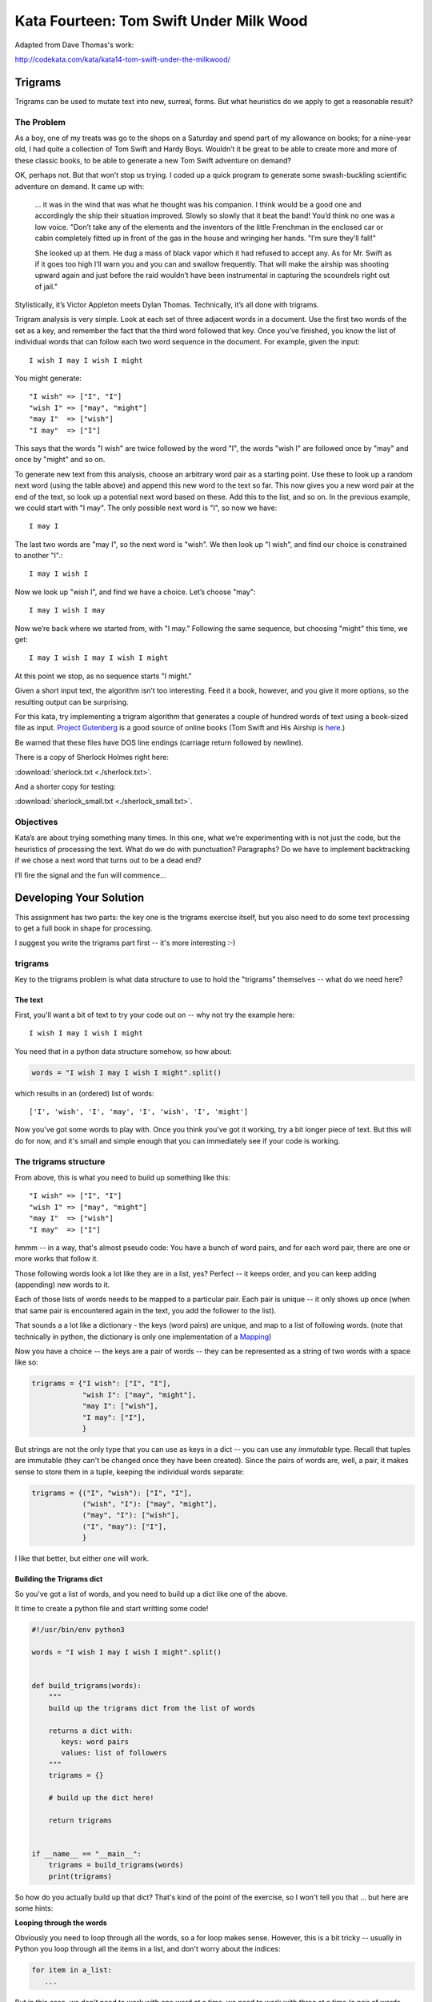 .. _exercise_trigrams:

========================================
Kata Fourteen: Tom Swift Under Milk Wood
========================================

Adapted from Dave Thomas's work:

http://codekata.com/kata/kata14-tom-swift-under-the-milkwood/


Trigrams
=========

Trigrams can be used to mutate text into new, surreal, forms. But what
heuristics do we apply to get a reasonable result?

The Problem
------------

As a boy, one of my treats was go to the shops on a Saturday and spend part
of my allowance on books; for a nine-year old, I had quite a collection of
Tom Swift and Hardy Boys. Wouldn’t it be great to be able to create
more and more of these classic books, to be able to generate a new Tom
Swift adventure on demand?


OK, perhaps not. But that won’t stop us trying. I coded up a quick
program to generate some swash-buckling scientific adventure on demand. It
came up with:

    ... it was in the wind that was what he thought was his companion. I
    think would be a good one and accordingly the ship their situation
    improved. Slowly so slowly that it beat the band! You’d think no one
    was a low voice. "Don’t take any of the elements and the
    inventors of the little Frenchman in the enclosed car or cabin completely
    fitted up in front of the gas in the house and wringing her hands.
    "I’m sure they’ll fall!"

    She looked up at them. He dug a mass of black vapor which it had
    refused to accept any. As for Mr. Swift as if it goes too high I’ll
    warn you and you can and swallow frequently. That will make the airship was
    shooting upward again and just before the raid wouldn’t have been
    instrumental in capturing the scoundrels right out of jail."


Stylistically, it’s Victor Appleton meets Dylan Thomas. Technically,
it’s all done with trigrams.

Trigram analysis is very simple. Look at each set of three adjacent words
in a document. Use the first two words of the set as a key, and remember
the fact that the third word followed that key. Once you’ve finished,
you know the list of individual words that can follow each two word
sequence in the document. For example, given the input::

  I wish I may I wish I might

You might generate::

    "I wish" => ["I", "I"]
    "wish I" => ["may", "might"]
    "may I"  => ["wish"]
    "I may"  => ["I"]


This says that the words "I wish" are twice followed by the word
"I", the words "wish I" are followed once by "may" and once by "might"
and so on.

To generate new text from this analysis, choose an arbitrary word pair as a
starting point. Use these to look up a random next word (using the table
above) and append this new word to the text so far. This now gives you a
new word pair at the end of the text, so look up a potential next word
based on these. Add this to the list, and so on. In the previous example,
we could start with "I may". The only possible next word is
"I", so now we have::

  I may I

The last two words are "may I", so the next word is
"wish". We then look up "I wish", and find our choice
is constrained to another "I".::

   I may I wish I


Now we look up "wish I", and find we have a choice. Let’s
choose "may"::

   I may I wish I may

Now we’re back where we started from, with "I may."
Following the same sequence, but choosing "might" this time, we
get::

   I may I wish I may I wish I might

At this point we stop, as no sequence starts "I might."


Given a short input text, the algorithm isn’t too interesting. Feed
it a book, however, and you give it more options, so the resulting output
can be surprising.

For this kata, try implementing a trigram algorithm that generates a couple
of hundred words of text using a book-sized file as input.
`Project Gutenberg <http://www.gutenberg.org/>`_ is a good source of online
books (Tom Swift and His Airship is `here <http://sailor.gutenberg.org/etext02/03tom10.txt>`_.)

Be warned that these files have DOS line endings (carriage return followed by
newline).


There is a copy of Sherlock Holmes right here:

:download:`sherlock.txt  <./sherlock.txt>`.

And a shorter copy for testing:

:download:`sherlock_small.txt  <./sherlock_small.txt>`.


Objectives
-----------

Kata’s are about trying something many times. In this one, what
we’re experimenting with is not just the code, but the heuristics of
processing the text. What do we do with punctuation? Paragraphs? Do we have
to implement backtracking if we chose a next word that turns out to be a
dead end?

I’ll fire the signal and the fun will commence...

Developing Your Solution
========================

This assignment has two parts: the key one is the trigrams exercise itself, but you also need to do some text processing to get a full book in shape for processing.

I suggest you write the trigrams part first -- it's more interesting :-)

trigrams
--------

Key to the trigrams problem is what data structure to use to hold the "trigrams" themselves -- what do we need here?

The text
........

First, you'll want a bit of text to try your code out on -- why not try the example here::

  I wish I may I wish I might

You need that in a python data structure somehow, so how about:

.. code-block:: python

    words = "I wish I may I wish I might".split()

which results in an (ordered) list of words::

  ['I', 'wish', 'I', 'may', 'I', 'wish', 'I', 'might']

Now you've got some words to play with. Once you think you've got it working, try a bit longer piece of text. But this will do for now, and it's small and simple enough that you can immediately see if your code is working.

The trigrams structure
----------------------

From above, this is what you need to build up something like this::

    "I wish" => ["I", "I"]
    "wish I" => ["may", "might"]
    "may I"  => ["wish"]
    "I may"  => ["I"]

hmmm -- in a way, that's almost pseudo code: You have a bunch of word pairs, and for each word pair, there are one or more works that follow it.

Those following words look a lot like they are in a list, yes? Perfect -- it keeps order, and you can keep adding (appending) new words to it.

Each of those lists of words needs to be mapped to a particular pair. Each pair is unique -- it only shows up once (when that same pair is encountered again in the text, you add the follower to the list).

That sounds a a lot like a dictionary - the keys (word pairs) are unique, and map to a list of following words. (note that technically in python, the dictionary is only one implementation of a
`Mapping <https://docs.python.org/3/glossary.html#term-mapping>`_)

Now you have a choice -- the keys are a pair of words -- they can be represented as a string of two words with a space like so:

.. code-block:: python

    trigrams = {"I wish": ["I", "I"],
                "wish I": ["may", "might"],
                "may I": ["wish"],
                "I may": ["I"],
                }

But strings are not the only type that you can use as keys in a dict -- you can use any *immutable* type. Recall that tuples are immutable (they can't be changed once they have been created). Since the pairs of words are, well, a pair, it makes sense to store them in a tuple, keeping the individual words separate:

.. code-block:: python

    trigrams = {("I", "wish"): ["I", "I"],
                ("wish", "I"): ["may", "might"],
                ("may", "I"): ["wish"],
                ("I", "may"): ["I"],
                }

I like that better, but either one will work.

Building the Trigrams dict
..........................

So you've got a list of words, and you need to build up a dict like one of the above.

It time to create a python file and start writting some code!

.. code-block:: python

  #!/usr/bin/env python3

  words = "I wish I may I wish I might".split()


  def build_trigrams(words):
      """
      build up the trigrams dict from the list of words

      returns a dict with:
         keys: word pairs
         values: list of followers
      """
      trigrams = {}

      # build up the dict here!

      return trigrams


  if __name__ == "__main__":
      trigrams = build_trigrams(words)
      print(trigrams)

So how do you actually build up that dict? That's kind of the point of the exercise, so I won't tell you that ... but here are some hints:

**Looping through the words**

Obviously you need to loop through all the words, so a for loop makes sense. However, this is a bit tricky -- usually in Python you loop through all the items in a list, and don't worry about the indices:

.. code-block:: python

  for item in a_list:
     ...

But in this case, we don't need to work with one word at a time, we need to work with three at a time (a pair of words, and the one that follows it).
So contrary to the usual practice, an index can be helpful here:

.. code-block:: python

  for i in len(words)-2: # why -2 ?
     pair = words[i:i + 2]
     follower = words[i + 2]

**Adding a pair to the dict:**

For each pair in the text, you need to add it to the dict. But:

- words[i:i + 2] is a list with two words in it -- can that be used as a key in a dict? (try it) If not, how can you make a valid key out of it?

- As you loop through the text, you will collect pairs of words. Each time, a given pair may already be in the dict.

  - If the pair is not in the dict, you want to put it in the dict, with value being a list with the follower in it::

    ("may", "I"): ["wish"]

  - If the pair already is in the dict, then you want to add the follower to the list that's already there

    ("wish", "I"): ["may", "might"]

Note that the above suggests the basic logic -- it's almost pseudo-code. And that logic will work.  But it turns out that this is a common enough operation that python dicts have a method that lets you do that logic in one step -- can you find it?

`Python dict Documentation <https://docs.python.org/3/library/stdtypes.html?highlight=dictionary#mapping-types-dict>`_

You should now have code that will return a dict like we noted above::

   {("I", "wish"): ["I", "I"],
    ("wish", "I"): ["may", "might"],
    ("may", "I"): ["wish"],
    ("I", "may"): ["I"]}

Try it out on a longer bit of text (your choice) before you go any further.

Using the Trigrams dict
.......................

This is the fun part: once you have a mapping of word pairs to following words, you can build up some new "fake" text. Read the above again to remind yourself of the procedure, but a couple hints:

- the ```random`` module <https://docs.python.org/3/library/random.html#module-random>`_ is your friend here:

.. code-block:: python

  import random

  # returns a number between a and b (including a and b)
  random.randint(a, b)

  # pick a random item from a sequence
  random.choice(a_list)

- You need to start with the first word pair -- picking a random key from a dict is actually a bit tricky -- start with a known pair, and once you have the code working, you can figure out a better way.

- As you build up your text, you probably want to build it up in a list -- appending one word at a time -- you can join it together at the end.

- Remember that after adding a word, the next pair is the last two words in the text.

- What to do if you end up with a word pair that isn't in the original text?

- How to terminate? -- probably have a pre-defined length of text!

Once you have the basics working, try it on a longer piece of input text -- then think about making it fancy -- Can you make sentences? with capitalized first words, and punctuation? Anything else to make it more "real"?

Processing the Input Text
-------------------------

If you get a book from Project Gutenberg (or anywhere else), it will not be "clean" -- that is, it has header information, footer information, chapter headings, punctuation, what have you. So you'll need to clean it up somehow to get a simple list of words to use to build your trigrams.

The first part is pretty straightforward -- open the file and loop through the lines of text.

You may want to skip the header -- how would you do that??
hint -- there is a line that starts with::

  *** START OF THIS PROJECT GUTENBERG EBOOK

In the loop, you can process a single line of text.

 - calling ``.split()`` to break it into words.

Optional steps to cleaning up the text:

 - Strip out punctuation?
   - what about contractions? i.e. can't (vs a single quotation mark)

 - Remove capitalization?
   - what about "I"? And proper nouns?

Any other ideas your may have.

**Hints:**

The ``string`` methods are your friend here.

There are also handy constants in the ``string`` module: ``import string``

Check out the ``str.translate()`` method -- it can make multiple replacements very fast.

Do get the full trigrams code working first -- then play with some of the fancier options.

Code Structure
--------------

Break your code down into a handful of separate functions. This way you can test each on its own, and it's easier to refactor one part without messing with the others.  For instance, your __main__ block might look something like:

.. code-block:: python

  if __name__ == "__main__":
      # get the filename from the command line
      try:
          filename = sys.argv[1]
      except IndexError:
          print("You must pass in a filename")
          sys.exit(1)

      in_data = read_in_data(filename)
      words = make_words(in_data)
      word_pairs = build_trigram(words)
      new_text = build_text(word_pairs)

      print(new_text)
